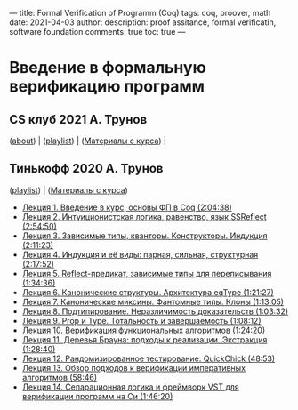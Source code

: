 ---
title: Formal Verification of Programm (Coq)
tags: coq, proover, math
date: 2021-04-03
author: 
description: proof assitance, formal verificatin, software foundation
comments: true
toc: true
---


* Введение в формальную верификацию программ
** CS клуб 2021 А. Трунов 
**** ([[https://compsciclub.ru/courses/2021-spring/6.926-formalverification/about/][about]]) | ([[https://compsciclub.ru/courses/2021-spring/6.926-formalverification/classes/][playlist]]) | ([[https://github.com/anton-trunov/csclub-coq-course-spring-2021][Материалы с курса]]) | 
** Тинькофф 2020 А. Трунов 
**** ([[https://www.youtube.com/playlist?list=PLQ-XJe6nVU5BwX1gV80aDhwW0Jt3tipIY][playlist]]) | ([[https://github.com/anton-trunov/coq-lecture-notes][Материалы с курса]])
  - [[https://www.youtube.com/watch?v=1B2IfWxiyNU&list=PLQ-XJe6nVU5BwX1gV80aDhwW0Jt3tipIY&index=1][Лекция 1. Введение в курс, основы ФП в Coq (2:04:38)]]
  - [[https://www.youtube.com/watch?v=uiohYwJQ4xo&list=PLQ-XJe6nVU5BwX1gV80aDhwW0Jt3tipIY&index=2][Лекция 2. Интуиционистская логика, равенство, язык SSReflect (2:54:50)]]
  - [[https://www.youtube.com/watch?v=cFxIyOzdWUI&list=PLQ-XJe6nVU5BwX1gV80aDhwW0Jt3tipIY&index=3][Лекция 3. Зависимые типы, кванторы. Конструкторы. Индукция (2:11:23)]]
  - [[https://www.youtube.com/watch?v=GYMfRUCosa8&list=PLQ-XJe6nVU5BwX1gV80aDhwW0Jt3tipIY&index=4][Лекция 4. Индукция и её виды: парная, сильная, структурная (2:17:52)]]
  - [[https://www.youtube.com/watch?v=tc8qe6BnljM&list=PLQ-XJe6nVU5BwX1gV80aDhwW0Jt3tipIY&index=5][Лекция 5. Reflect-предикат, зависимые типы для переписывания (1:34:36)]]
  - [[https://www.youtube.com/watch?v=7LaRj8XU5Ic&list=PLQ-XJe6nVU5BwX1gV80aDhwW0Jt3tipIY&index=6][Лекция 6. Канонические структуры. Архитектура eqType (1:21:27)]]
  - [[https://www.youtube.com/watch?v=vm-1Gk94R8A&list=PLQ-XJe6nVU5BwX1gV80aDhwW0Jt3tipIY&index=7][Лекция 7. Канонические миксины. Фантомные типы. Клоны (1:13:05)]]
  - [[https://www.youtube.com/watch?v=AVPpL_CUbBU&list=PLQ-XJe6nVU5BwX1gV80aDhwW0Jt3tipIY&index=8][Лекция 8. Подтипирование. Неразличимость доказательств (1:03:32)]]
  - [[https://www.youtube.com/watch?v=J9HsvCVya4Y&list=PLQ-XJe6nVU5BwX1gV80aDhwW0Jt3tipIY&index=9][Лекция 9. Prop и Type. Тотальность и завершаемость (1:08:12)]]
  - [[https://www.youtube.com/watch?v=vzxYYNyiNYg&list=PLQ-XJe6nVU5BwX1gV80aDhwW0Jt3tipIY&index=10][Лекция 10. Верификация функциональных алгоритмов (1:24:20)]]
  - [[https://www.youtube.com/watch?v=CUL9Ys9uA40&list=PLQ-XJe6nVU5BwX1gV80aDhwW0Jt3tipIY&index=11][Лекция 11. Деревья Брауна: подходы к реализации. Экстракция (1:28:40)]]
  - [[https://www.youtube.com/watch?v=GAWkS09wz1o&list=PLQ-XJe6nVU5BwX1gV80aDhwW0Jt3tipIY&index=12][Лекция 12. Рандомизированное тестирование: QuickChick (48:53)]]
  - [[https://www.youtube.com/watch?v=BfnaHVz51j8&list=PLQ-XJe6nVU5BwX1gV80aDhwW0Jt3tipIY&index=13][Лекция 13. Обзор подходов к верификации императивных алгоритмов (58:46)]]
  - [[https://www.youtube.com/watch?v=cQwkQATBUkU&list=PLQ-XJe6nVU5BwX1gV80aDhwW0Jt3tipIY&index=14][Лекция 14. Сепарационная логика и фреймворк VST для верификации программ на Си (1:46:20)]]
